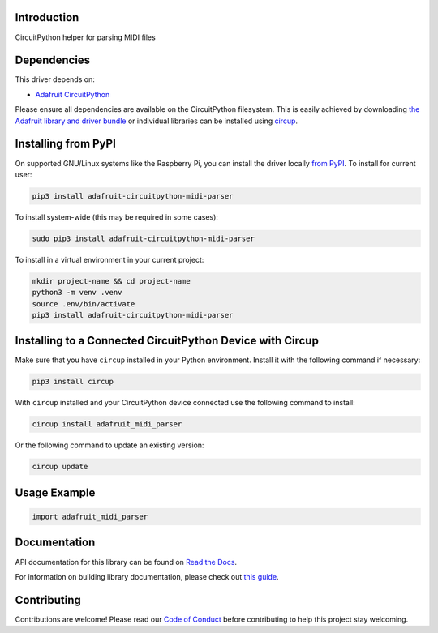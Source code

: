 Introduction
============


.. image:: https://readthedocs.org/projects/adafruit-circuitpython-midi-parser/badge/?version=latest
    :target: https://docs.circuitpython.org/projects/midi_parser/en/latest/
    :alt: Documentation Status


.. image:: https://raw.githubusercontent.com/adafruit/Adafruit_CircuitPython_Bundle/main/badges/adafruit_discord.svg
    :target: https://adafru.it/discord
    :alt: Discord


.. image:: https://github.com/adafruit/Adafruit_CircuitPython_MIDI_Parser/workflows/Build%20CI/badge.svg
    :target: https://github.com/adafruit/Adafruit_CircuitPython_MIDI_Parser/actions
    :alt: Build Status


.. image:: https://img.shields.io/endpoint?url=https://raw.githubusercontent.com/astral-sh/ruff/main/assets/badge/v2.json
    :target: https://github.com/astral-sh/ruff
    :alt: Code Style: Ruff

CircuitPython helper for parsing MIDI files


Dependencies
=============
This driver depends on:

* `Adafruit CircuitPython <https://github.com/adafruit/circuitpython>`_

Please ensure all dependencies are available on the CircuitPython filesystem.
This is easily achieved by downloading
`the Adafruit library and driver bundle <https://circuitpython.org/libraries>`_
or individual libraries can be installed using
`circup <https://github.com/adafruit/circup>`_.

Installing from PyPI
=====================

On supported GNU/Linux systems like the Raspberry Pi, you can install the driver locally `from
PyPI <https://pypi.org/project/adafruit-circuitpython-midi-parser/>`_.
To install for current user:

.. code-block:: shell

    pip3 install adafruit-circuitpython-midi-parser

To install system-wide (this may be required in some cases):

.. code-block:: shell

    sudo pip3 install adafruit-circuitpython-midi-parser

To install in a virtual environment in your current project:

.. code-block:: shell

    mkdir project-name && cd project-name
    python3 -m venv .venv
    source .env/bin/activate
    pip3 install adafruit-circuitpython-midi-parser

Installing to a Connected CircuitPython Device with Circup
==========================================================

Make sure that you have ``circup`` installed in your Python environment.
Install it with the following command if necessary:

.. code-block:: shell

    pip3 install circup

With ``circup`` installed and your CircuitPython device connected use the
following command to install:

.. code-block:: shell

    circup install adafruit_midi_parser

Or the following command to update an existing version:

.. code-block:: shell

    circup update

Usage Example
=============

.. code-block:: python

    import adafruit_midi_parser

Documentation
=============
API documentation for this library can be found on `Read the Docs <https://docs.circuitpython.org/projects/midi_parser/en/latest/>`_.

For information on building library documentation, please check out
`this guide <https://learn.adafruit.com/creating-and-sharing-a-circuitpython-library/sharing-our-docs-on-readthedocs#sphinx-5-1>`_.

Contributing
============

Contributions are welcome! Please read our `Code of Conduct
<https://github.com/adafruit/Adafruit_CircuitPython_MIDI_Parser/blob/HEAD/CODE_OF_CONDUCT.md>`_
before contributing to help this project stay welcoming.
